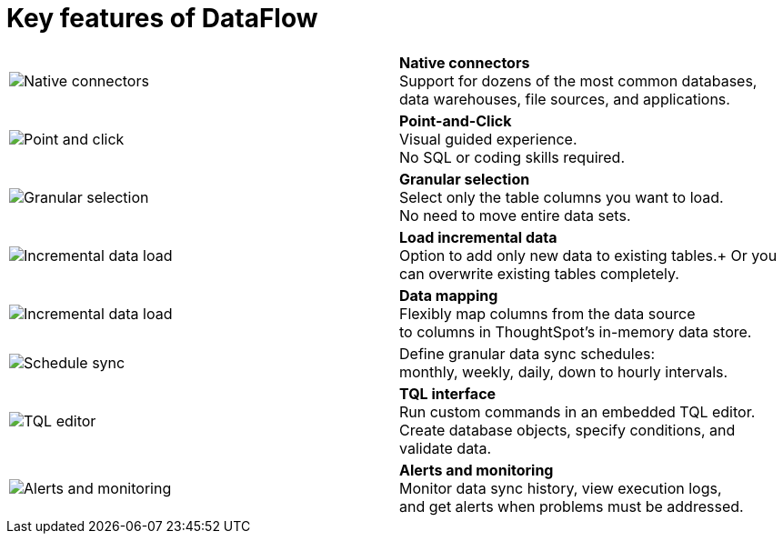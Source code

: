 = Key features of DataFlow
:last_updated: 07/08/2021
:experimental:
:linkattrs:
:redirect_from: /data-integrate/dataflow/dataflow-key-features.html

[width=“100%“,cols=“10%,90%“,frame=“none”,grid=“none”]
|====================
a| image:dataflow-native-connectors.png[Native connectors] <a| *Native connectors* +
Support for dozens of the most common databases, +
data warehouses, file sources, and applications.

a| image:dataflow-point-click.png[Point and click]
<a| *Point-and-Click* +
Visual guided experience. +
No SQL or coding skills required.

a| image:dataflow-granular-selection.png[Granular selection]
<a| *Granular selection* +
Select only the table columns you want to load. +
No need to move entire data sets.

a| image:dataflow-load-incremental-data.png[Incremental data load]
<a| *Load incremental data* +
Option to add only new data to existing tables.+
Or you can overwrite existing tables completely.

a| image:dataflow-map-data.png[Incremental data load]
<a| *Data mapping* +
Flexibly map columns from the data source +
to columns in ThoughtSpot's in-memory data store.

a| image:dataflow-schedule-sync.png[Schedule sync]
<a| Define granular data sync schedules: +
monthly, weekly, daily, down to hourly intervals.

a| image:dataflow-tql-interface.png[TQL editor]
<a| *TQL interface* +
Run custom commands in an embedded TQL editor. +
Create database objects, specify conditions, and validate data.

a| image:dataflow-alert-monitor.png[Alerts and monitoring]
<a| *Alerts and monitoring* +
Monitor data sync history, view execution logs, +
and get alerts when problems must be addressed.
|====================
